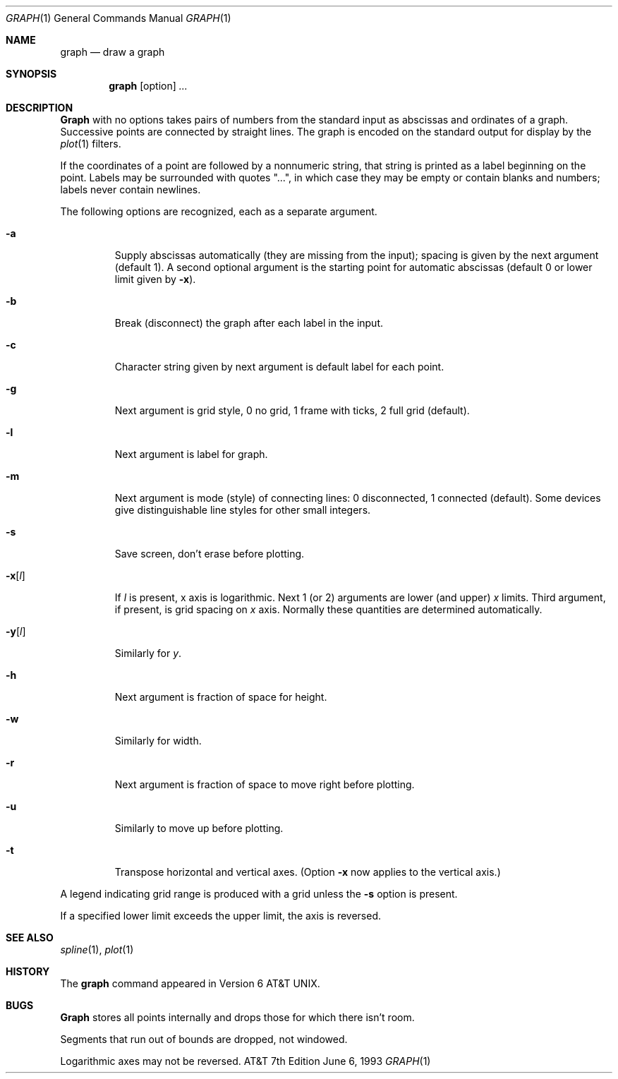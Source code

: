 .\" Copyright (c) 1990, 1993
.\"	The Regents of the University of California.  All rights reserved.
.\"
.\" This module is believed to contain source code proprietary to AT&T.
.\" Use and redistribution is subject to the Berkeley Software License
.\" Agreement and your Software Agreement with AT&T (Western Electric).
.\"
.\"	@(#)graph.1	8.1 (Berkeley) 6/6/93
.\"
.Dd June 6, 1993
.Dt GRAPH 1
.Os ATT 7th
.Sh NAME
.Nm graph
.Nd draw a graph
.Sh SYNOPSIS
.Nm graph
.Op option
.Ar ...
.Sh DESCRIPTION
.Nm Graph
with no options takes pairs of numbers from the
standard input as abscissas and
ordinates of a graph.
Successive points are connected by straight lines.
The graph is encoded on the standard output
for display by the
.Xr plot 1
filters.
.Pp
If the coordinates of a point are followed by
a nonnumeric string, that string is printed as a
label beginning on the point.
Labels may be surrounded with quotes "...", in
which case they may be empty or contain blanks
and numbers;
labels never contain newlines.
.Pp
The following options are recognized,
each as a separate argument.
.Bl -tag -width flagx
.It Fl a
Supply abscissas automatically (they are missing from
the input); spacing is given by the next
argument (default 1).
A second optional argument is the starting point for
automatic abscissas (default 0 or lower limit given by
.Fl x ) .
.It Fl b
Break (disconnect) the graph after each label in the input.
.It Fl c
Character string given by next argument
is default label for each point.
.It Fl g
Next argument is grid style,
0 no grid, 1 frame with ticks, 2 full grid (default).
.It Fl l
Next argument is label for graph.
.It Fl m
Next argument is mode (style)
of connecting lines:
0 disconnected, 1 connected (default).
Some devices give distinguishable line styles
for other small integers.
.It Fl s
Save screen, don't erase before plotting.
.It Fl x Ns Op Ar l 
If
.Ar l
is present, x axis is logarithmic.
Next 1 (or 2) arguments are lower (and upper)
.Ar x
limits.
Third argument, if present, is grid spacing on
.Ar x
axis.
Normally these quantities are determined automatically.
.It Fl y Ns Op Ar l 
Similarly for
.Ar y  .
.It Fl h
Next argument is fraction of space for height.
.It Fl w
Similarly for width.
.It Fl r
Next argument is fraction of space to move right before plotting.
.It Fl u
Similarly to move up before plotting.
.It Fl t
Transpose horizontal and vertical axes.
(Option
.Fl x
now applies to the vertical axis.)
.El
.Pp
A legend indicating grid range is produced
with a grid unless the
.Fl s
option is present.
.Pp
If a specified lower limit exceeds the upper limit,
the axis
is reversed.
.Sh SEE ALSO
.Xr spline 1 ,
.Xr plot 1
.Sh HISTORY
The
.Nm graph
command appeared in
.At v6 .
.Sh BUGS
.Nm Graph
stores all points internally and drops those for which
there isn't room.
.Pp
Segments that run out of bounds are dropped, not windowed.
.Pp
Logarithmic axes may not be reversed.
